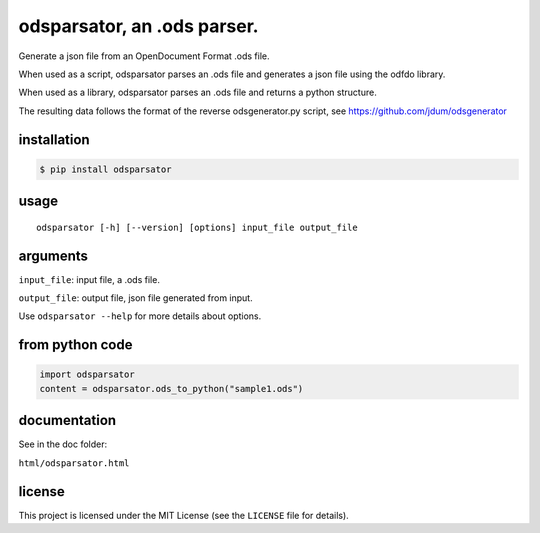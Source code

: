 .. _odsparsator-an-ods-parser:


odsparsator, an .ods parser.
============================

Generate a json file from an OpenDocument Format .ods file.

When used as a script, odsparsator parses an .ods file and generates a json
file using the odfdo library.

When used as a library, odsparsator parses an .ods file and returns a python
structure.

The resulting data follows the format of the reverse odsgenerator.py script,
see https://github.com/jdum/odsgenerator


installation
------------

.. code-block:: bash

    $ pip install odsparsator


usage
-----

::

   odsparsator [-h] [--version] [options] input_file output_file


arguments
---------

``input_file``: input file, a .ods file.

``output_file``: output file, json file generated from input.

Use ``odsparsator --help`` for more details about options.


from python code
----------------

.. code-block:: python

    import odsparsator
    content = odsparsator.ods_to_python("sample1.ods")


documentation
-------------

See in the doc folder:

``html/odsparsator.html``


license
-------

This project is licensed under the MIT License (see the
``LICENSE`` file for details).

